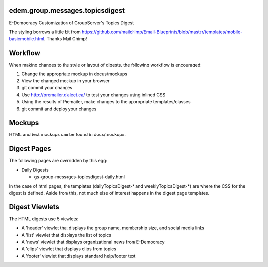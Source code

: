 edem.group.messages.topicsdigest
================================

E-Democracy Customization of GroupServer's Topics Digest

The styling borrows a little bit from https://github.com/mailchimp/Email-Blueprints/blob/master/templates/mobile-basicmobile.html. 
Thanks Mail Chimp! 

Workflow
========

When making changes to the style or layout of digests, the following workflow is encouraged:

1. Change the appropriate mockup in docus/mockups
2. View the changed mockup in your browser
3. git commit your changes
4. Use http://premailer.dialect.ca/ to test your changes using inlined CSS
5. Using the results of Premailer, make changes to the appropriate templates/classes
6. git commit and deploy your changes

Mockups
=======

HTML and text mockups can be found in docs/mockups.

Digest Pages
===========

The following pages are overridden by this egg:

* Daily Digests

  * gs-group-messages-topicsdigest-daily.html

In the case of html pages, the templates (dailyTopicsDigest-* and weeklyTopicsDigest-*) 
are where the CSS for the digest is defined. Aside from this, not much else of 
interest happens in the digest page templates.

Digest Viewlets
==============

The HTML digests use 5 viewlets:

* A 'header' viewlet that displays the group name, membership size, and social media links
* A 'list' viewlet that displays the list of topics
* A 'news' viewlet that displays organizational news from E-Democracy
* A 'clips' viewlet that displays clips from topics
* A 'footer' viewlet that displays standard help/footer text
